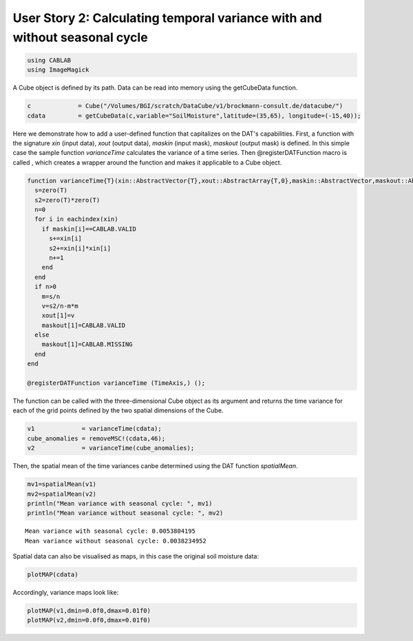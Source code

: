 
User Story 2: Calculating temporal variance with and without seasonal cycle
---------------------------------------------------------------------------

.. code:: julia

    using CABLAB
    using ImageMagick

A Cube object is defined by its path. Data can be read into memory using the getCubeData function.

.. code:: julia

    c             = Cube("/Volumes/BGI/scratch/DataCube/v1/brockmann-consult.de/datacube/")
    cdata         = getCubeData(c,variable="SoilMoisture",latitude=(35,65), longitude=(-15,40));

Here we demonstrate how to add a user-defined function that capitalizes on the DAT's
capabilities. First, a function with the signature *xin*
(input data), *xout* (output data), *maskin* (input mask), *maskout*
(output mask) is defined. In this simple case the sample function *varianceTime* calculates the variance of a time
series. Then @registerDATFunction macro is called , which creates a
wrapper around the function and makes it applicable to a Cube object.

.. code:: julia

    function varianceTime{T}(xin::AbstractVector{T},xout::AbstractArray{T,0},maskin::AbstractVector,maskout::AbstractArray{UInt8,0})
      s=zero(T)
      s2=zero(T)*zero(T)
      n=0
      for i in eachindex(xin)
        if maskin[i]==CABLAB.VALID
          s+=xin[i]
          s2+=xin[i]*xin[i]
          n+=1
        end
      end
      if n>0
        m=s/n
        v=s2/n-m*m
        xout[1]=v
        maskout[1]=CABLAB.VALID
      else
        maskout[1]=CABLAB.MISSING
      end
    end

    @registerDATFunction varianceTime (TimeAxis,) ();

The function can be called with the three-dimensional Cube object as its argument and returns the time variance
for each of the grid points defined by the two spatial dimensions of the Cube.

.. code:: julia

    v1             = varianceTime(cdata);
    cube_anomalies = removeMSC!(cdata,46);
    v2             = varianceTime(cube_anomalies);

Then, the spatial mean of the time variances canbe determined using the DAT function *spatialMean*.

.. code:: julia

    mv1=spatialMean(v1)
    mv2=spatialMean(v2)
    println("Mean variance with seasonal cycle: ", mv1)
    println("Mean variance without seasonal cycle: ", mv2)


.. parsed-literal::

    Mean variance with seasonal cycle: 0.0053804195
    Mean variance without seasonal cycle: 0.0038234952


Spatial data can also be visualised as maps, in this case the original soil moisture data:

.. code:: julia

    plotMAP(cdata)


.. image:: story2_files/story2_11_1.png
    :width: 40%
    :align: center
    :alt:

Accordingly, variance maps look like:

.. code:: julia

    plotMAP(v1,dmin=0.0f0,dmax=0.01f0)
    plotMAP(v2,dmin=0.0f0,dmax=0.01f0)



.. |im5| image:: story2_files/story2_13_0.png
    :width: 40%
    :align: middle
    :alt:

.. |im6| image:: story2_files/story2_13_1.png
    :width: 40%
    :align: middle
    :alt:


|im5|
|im6|